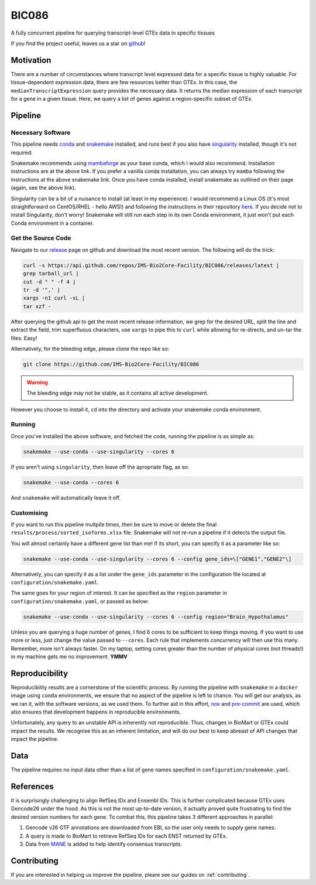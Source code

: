 BIC086
======

.. image:: https://img.shields.io/badge/License-MIT-blue.svg
   :target: https://opensource.org/licenses/MIT
   :alt: MIT License

.. image:: https://img.shields.io/badge/Python-3.9-brightgreen.svg
   :target: https://docs.python.org/3/whatsnew/3.9.html
   :alt: Python 3.9

.. image:: https://www.repostatus.org/badges/latest/active.svg
   :target: https://www.repostatus.org/#active
   :alt: Project Status: Active – The project has reached a stable, usable state and is being actively developed.

.. image:: https://github.com/IMS-Bio2Core-Facility/BIC086/actions/workflows/main.yml/badge.svg
   :target: https://github.com/IMS-Bio2Core-Facility/BIC086/actions
   :alt: Github Actions CI/CD Status

.. image:: https://codecov.io/gh/IMS-Bio2Core-Facility/BIC086/branch/main/graph/badge.svg?token=IGBM9S96FY
   :target: https://codecov.io/gh/IMS-Bio2Core-Facility/BIC086
   :alt: Code Coverage

.. image:: https://readthedocs.org/projects/bic086/badge/?version=latest
   :target: https://bic086.readthedocs.io/en/latest/?badge=latest
   :alt: Documentation Status

.. image:: https://img.shields.io/badge/code%20style-black-000000.svg
   :target: https://github.com/psf/black
   :alt: Codestyle: Black

.. image:: https://img.shields.io/github/stars/IMS-Bio2Core-Facility/BIC086
   :target: https://github.com/IMS-Bio2Core-Facility/BIC086
   :alt: GitHub Repo stars

A fully concurrent pipeline for querying transcript-level GTEx data in specific tissues

If you find the project useful,
leaves us a star on `github`_!

.. _github: https://github.com/IMS-Bio2Core-Facility/BIC086/stargazers

Motivation
----------

There are a number of circumstances where transcript level expressed data for a
specific tissue is highly valuable.
For tissue-dependent expression data,
there are few resources better than GTEx.
In this case, the ``medianTranscriptExpression`` query provides the necessary data.
It returns the median expression of each transcript for a gene in a given tissue.
Here, we query a list of genes against a region-specific subset of GTEx.

Pipeline
--------

Necessary Software
~~~~~~~~~~~~~~~~~~

This pipeline needs `conda`_ and `snakemake`_ installed,
and runs best if you also have `singularity`_ installed,
though it's not required.

Snakemake recommends using `mambaforge`_ as your base conda,
which I would also recommend.
Installation instructions are at the above link.
If you prefer a vanilla conda installation,
you can always try ``mamba`` following the instructions at the above snakemake link.
Once you have conda installed,
install snakemake as outlined on their page
(again, see the above link).

Singularity can be a bit of a nuisance to install
(at least in my experience).
I would recommend a Linux OS
(it's most straightforward on CentOS/RHEL  - hello AWS!)
and following the instructions in their repository `here`_.
If you decide not to install Singularity,
don't worry!
Snakemake will still run each step in its own Conda environment,
it just won't put each Conda environment in a container.

.. _conda: https://docs.conda.io/en/latest/
.. _snakemake: https://snakemake.readthedocs.io/en/stable/getting_started/installation.html
.. _singularity: https://sylabs.io/singularity/
.. _mambaforge: https://github.com/conda-forge/miniforge#mambaforge
.. _here: https://github.com/sylabs/singularity/blob/master/INSTALL.md

Get the Source Code
~~~~~~~~~~~~~~~~~~~

Navigate to our `release`_ page on github and download the most recent version.
The following will do the trick:

.. _release: https://github.com/IMS-Bio2Core-Facility/BIC086/releases

.. code-block:: shell

   curl -s https://api.github.com/repos/IMS-Bio2Core-Facility/BIC086/releases/latest |
   grep tarball_url |
   cut -d " " -f 4 |
   tr -d '",' |
   xargs -n1 curl -sL |
   tar xzf -

After querying the github api to get the most recent release information,
we grep for the desired URL,
split the line and extract the field,
trim superfluous characters,
use ``xargs`` to pipe this to ``curl`` while allowing for re-directs,
and un-tar the files.
Easy!

Alternatively,
for the bleeding edge,
please clone the repo like so:

.. code-block:: shell

   git clone https://github.com/IMS-Bio2Core-Facility/BIC086

.. warning::

   The bleeding edge may not be stable,
   as it contains all active development.

However you choose to install it,
``cd`` into the directory and activate your snakemake conda environment.

Running
~~~~~~~

Once you've installed the above software,
and fetched the code,
running the pipeline is as simple as:

.. code-block:: shell

   snakemake --use-conda --use-singularity --cores 6

If you aren't using ``singularity``,
then leave off the apropriate flag, as so:

.. code-block:: shell

   snakemake --use-conda --cores 6

And ``snakemake`` will automatically leave it off.

Customising
~~~~~~~~~~~

If you want to run this pipeline multpile times,
then be sure to move or delete the final ``results/process/sorted_isoforms.xlsx`` file.
Snakemake will not re-run a pipeline if it detects the output file.

You will almost certainly have a different gene list than me!
If its short,
you can specify it as a parameter like so:

.. code-block:: shell

   snakemake --use-conda --use-singularity --cores 6 --config gene_ids=\["GENE1","GENE2"\]

Alternatively, you can specify it as a list under the ``gene_ids`` parameter in the
configuration file located at ``configuration/snakemake.yaml``.

The same goes for your region of interest.
It can be specified as the ``region`` parameter in ``configuration/snakemake.yaml``,
or passed as below:

.. code-block:: shell

   snakemake --use-conda --use-singularity --cores 6 --config region="Brain_Hypothalamus"

Unless you are querying a huge number of genes,
I find 6 cores to be sufficient to keep things moving.
If you want to use more or less,
just change the value passed to ``--cores``.
Each rule that implements concurrency will then use this many.
Remember, more isn't always faster.
On my laptop,
setting cores greater than the number of physical cores (not threads!)
in my machine gets me no improvement.
**YMMV**

Reproducibility
---------------

Reproducibility results are a cornerstone of the scientific process.
By running the pipeline with ``snakemake`` in a ``docker`` image using ``conda`` environments,
we ensure that no aspect of the pipeline is left to chance.
You will get our analysis,
as we ran it,
with the software versions,
as we used them.
To further aid in this effort,
`nox`_ and `pre-commit`_ are used,
which also ensures that development happens in reproducible environments.

Unfortunately,
any query to an unstable API is inherently not reproducible.
Thus,
changes in BioMart or GTEx could impact the results.
We recognise this as an inherent limitation,
and will do our best to keep abreast of API changes that impact the pipeline.

.. _nox: https://nox.thea.codes/en/stable/
.. _pre-commit: https://pre-commit.com/

Data
----

The pipeline requires no input data other than a list of gene names specified in
``configuration/snakemake.yaml``.

References
----------

It is surprisingly challenging to align RefSeq IDs and Ensembl IDs.
This is further complicated because GTEx uses Gencode26 under the hood.
As this is not the most up-to-date version,
it actually proved quite frustrating to find the desired version numbers for each gene.
To combat this,
this pipeline takes 3 different approaches in parallel:

#. Gencode v26 GTF annotations are downloaded from EBI,
   so the user only needs to supply gene names.
#. A query is made to BioMart to retrieve RefSeq IDs for each ENST returned by GTEx.
#. Data from `MANE`_ is added to help identify consensus transcripts.

.. _MANE: https://www.ncbi.nlm.nih.gov/refseq/MANE/

Contributing
------------

If you are interested in helping us improve the pipeline,
pleare see our guides on :ref:`contributing`.
